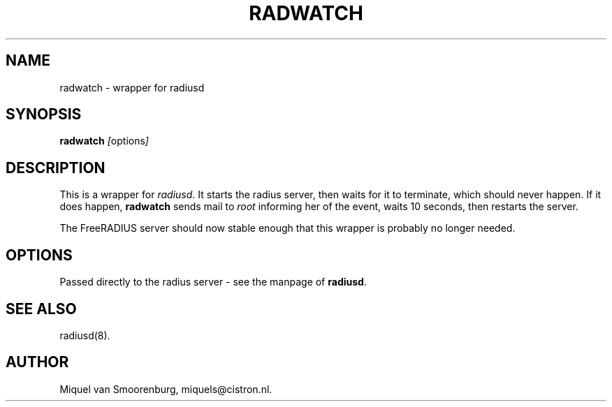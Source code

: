 .TH RADWATCH 8 "24 February 2001" "" "FreeRADIUS Daemon"
.SH NAME
radwatch - wrapper for radiusd
.SH SYNOPSIS
.B radwatch
.IR [ options ]
.SH DESCRIPTION
This is a wrapper for \fIradiusd\fP. It starts the radius server, then
waits for it to terminate, which should never happen. If it does
happen, \fBradwatch\fP sends mail to \fIroot\fP informing her of
the event, waits 10 seconds, then restarts the server.
.PP
The FreeRADIUS server should now stable enough that this wrapper
is probably no longer needed.
.SH OPTIONS
Passed directly to the radius server - see the manpage of \fBradiusd\fP.
.SH SEE ALSO
radiusd(8).
.SH AUTHOR
Miquel van Smoorenburg, miquels@cistron.nl.
